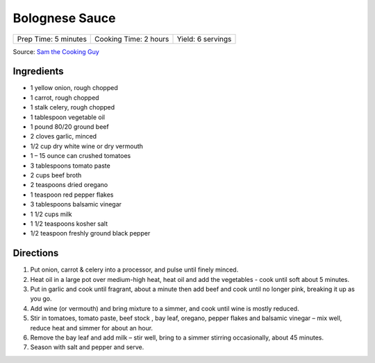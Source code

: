 Bolognese Sauce
===============

+----------------------+-----------------------+-------------------+
| Prep Time: 5 minutes | Cooking Time: 2 hours | Yield: 6 servings |
+----------------------+-----------------------+-------------------+

Source: `Sam the Cooking Guy <https://www.thecookingguy.com/cookbook/2019/1/26/bolognese>`__

Ingredients
-----------

- 1 yellow onion, rough chopped
- 1 carrot, rough chopped
- 1 stalk celery, rough chopped
- 1 tablespoon vegetable oil
- 1 pound 80/20 ground beef
- 2 cloves garlic, minced
- 1/2 cup dry white wine or dry vermouth
- 1 – 15 ounce can crushed tomatoes
- 3 tablespoons tomato paste
- 2 cups beef broth
- 2 teaspoons dried oregano
- 1 teaspoon red pepper flakes
- 3 tablespoons balsamic vinegar
- 1 1/2 cups milk
- 1 1/2 teaspoons kosher salt 
- 1/2 teaspoon freshly ground black pepper

Directions
----------

1. Put onion, carrot & celery into a processor, and pulse until finely minced.
2. Heat oil in a large pot over medium-high heat, heat oil and add the
   vegetables - cook until soft about 5 minutes.
3. Put in garlic and cook until fragrant, about a minute then add beef and
   cook until no longer pink, breaking it up as you go.
4. Add wine (or vermouth) and bring mixture to a simmer, and cook until wine
   is mostly reduced.
5. Stir in tomatoes, tomato paste, beef stock , bay leaf, oregano,
   pepper flakes and balsamic vinegar – mix well, reduce heat and simmer for
   about an hour.
6. Remove the bay leaf and add milk – stir well, bring to a simmer stirring
   occasionally, about 45 minutes.
7. Season with salt and pepper and serve.